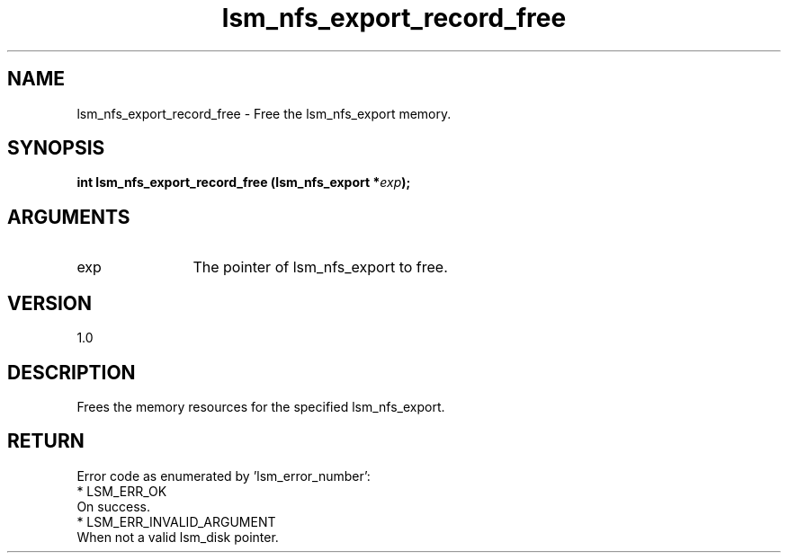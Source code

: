 .TH "lsm_nfs_export_record_free" 3 "lsm_nfs_export_record_free" "May 2018" "Libstoragemgmt C API Manual" 
.SH NAME
lsm_nfs_export_record_free \- Free the lsm_nfs_export memory.
.SH SYNOPSIS
.B "int" lsm_nfs_export_record_free
.BI "(lsm_nfs_export *" exp ");"
.SH ARGUMENTS
.IP "exp" 12
The pointer of lsm_nfs_export to free.
.SH "VERSION"
1.0
.SH "DESCRIPTION"
Frees the memory resources for the specified lsm_nfs_export.
.SH "RETURN"
Error code as enumerated by 'lsm_error_number':
    * LSM_ERR_OK
        On success.
    * LSM_ERR_INVALID_ARGUMENT
        When not a valid lsm_disk pointer.
